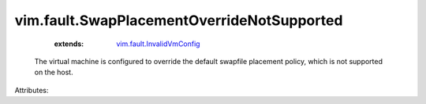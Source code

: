 .. _vim.fault.InvalidVmConfig: ../../vim/fault/InvalidVmConfig.rst


vim.fault.SwapPlacementOverrideNotSupported
===========================================
    :extends:

        `vim.fault.InvalidVmConfig`_

  The virtual machine is configured to override the default swapfile placement policy, which is not supported on the host.

Attributes:





